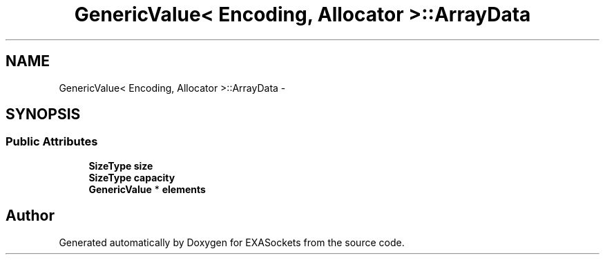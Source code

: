 .TH "GenericValue< Encoding, Allocator >::ArrayData" 3 "Thu Nov 3 2016" "Version 0.9" "EXASockets" \" -*- nroff -*-
.ad l
.nh
.SH NAME
GenericValue< Encoding, Allocator >::ArrayData \- 
.SH SYNOPSIS
.br
.PP
.SS "Public Attributes"

.in +1c
.ti -1c
.RI "\fBSizeType\fP \fBsize\fP"
.br
.ti -1c
.RI "\fBSizeType\fP \fBcapacity\fP"
.br
.ti -1c
.RI "\fBGenericValue\fP * \fBelements\fP"
.br
.in -1c

.SH "Author"
.PP 
Generated automatically by Doxygen for EXASockets from the source code\&.
